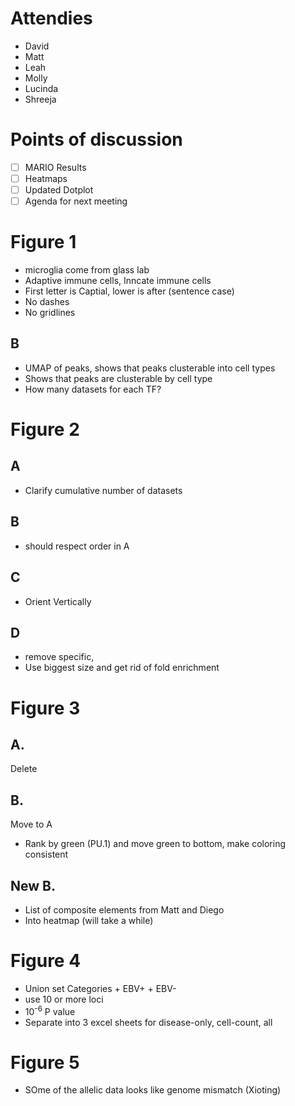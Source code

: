 
* Attendies
- David
- Matt
- Leah
- Molly
- Lucinda
- Shreeja


* Points of discussion

- [ ] MARIO Results
- [ ] Heatmaps
- [ ] Updated Dotplot
- [ ] Agenda for next meeting




* Figure 1
- microglia come from glass lab
- Adaptive immune cells, Inncate immune cells
- First letter is Captial, lower is after (sentence case)
- No dashes
- No gridlines
  
** B
- UMAP of peaks, shows that peaks clusterable into cell types
- Shows that peaks are clusterable by cell type
- How many datasets for each TF?


* Figure 2

** A
- Clarify cumulative number of datasets

** B
- should respect order in A

** C
- Orient Vertically

** D
- remove specific,
- Use biggest size and get rid of fold enrichment

* Figure 3


** A.
Delete


** B.
Move to A
- Rank by green (PU.1) and move green to bottom, make coloring consistent

** New B.
- List of composite elements from Matt and Diego
- Into heatmap (will take a while)


* Figure 4

- Union set Categories + EBV+ + EBV-
- use 10 or more loci
- 10^-6 P value
- Separate into 3 excel sheets for disease-only, cell-count, all


* Figure 5
- SOme of the allelic data looks like genome mismatch (Xioting)
